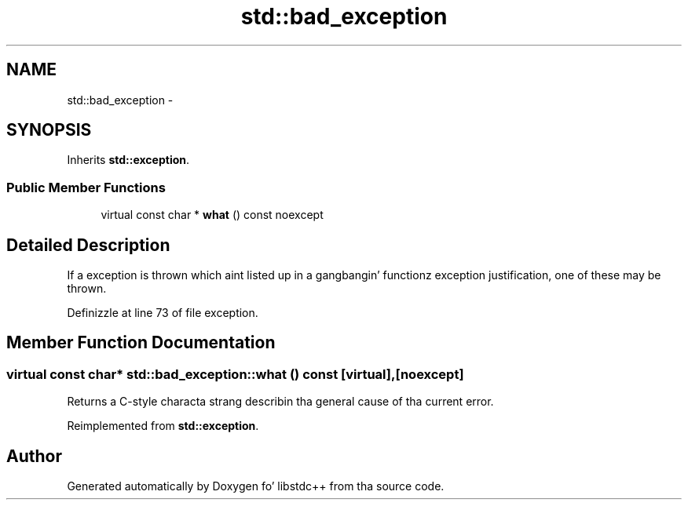 .TH "std::bad_exception" 3 "Thu Sep 11 2014" "libstdc++" \" -*- nroff -*-
.ad l
.nh
.SH NAME
std::bad_exception \- 
.SH SYNOPSIS
.br
.PP
.PP
Inherits \fBstd::exception\fP\&.
.SS "Public Member Functions"

.in +1c
.ti -1c
.RI "virtual const char * \fBwhat\fP () const noexcept"
.br
.in -1c
.SH "Detailed Description"
.PP 
If a exception is thrown which aint listed up in a gangbangin' functionz exception justification, one of these may be thrown\&. 
.PP
Definizzle at line 73 of file exception\&.
.SH "Member Function Documentation"
.PP 
.SS "virtual const char* std::bad_exception::what () const\fC [virtual]\fP, \fC [noexcept]\fP"
Returns a C-style characta strang describin tha general cause of tha current error\&. 
.PP
Reimplemented from \fBstd::exception\fP\&.

.SH "Author"
.PP 
Generated automatically by Doxygen fo' libstdc++ from tha source code\&.
